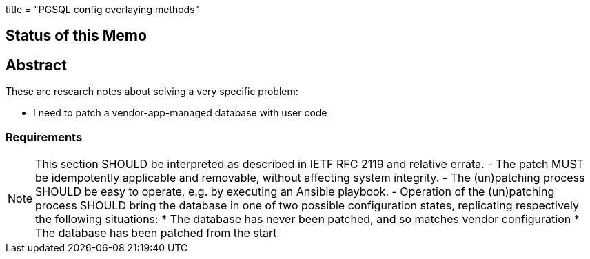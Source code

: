 ﻿+++
title = "PGSQL config overlaying methods"
+++

== Status of this Memo


== Abstract

These are research notes about solving a very specific problem:

- I need to patch a vendor-app-managed database with user code

=== Requirements

NOTE: This section SHOULD be interpreted as described in IETF RFC 2119 and relative errata.  
- The patch MUST be idempotently applicable and removable, without affecting system
  integrity.
- The (un)patching process SHOULD be easy to operate, e.g. by executing an Ansible 
  playbook. 
- Operation of the (un)patching process SHOULD bring the database in one of two possible
  configuration states, replicating respectively the following situations:  
	* The database has never been patched, and so matches vendor configuration  
	* The database has been patched from the start